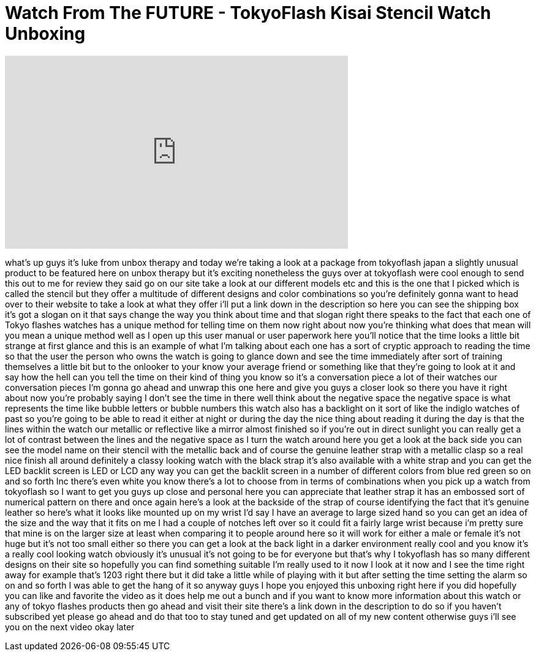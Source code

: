 = Watch From The FUTURE - TokyoFlash Kisai Stencil Watch Unboxing
:published_at: 2012-04-11
:hp-alt-title: Watch From The FUTURE - TokyoFlash Kisai Stencil Watch Unboxing
:hp-image: https://i.ytimg.com/vi/NCsSGT2eSnc/maxresdefault.jpg


++++
<iframe width="560" height="315" src="https://www.youtube.com/embed/NCsSGT2eSnc?rel=0" frameborder="0" allow="autoplay; encrypted-media" allowfullscreen></iframe>
++++

what's up guys it's luke from unbox
therapy and today we're taking a look at
a package from tokyoflash japan a
slightly unusual product to be featured
here on unbox therapy but it's exciting
nonetheless the guys over at tokyoflash
were cool enough to send this out to me
for review they said go on our site take
a look at our different models etc and
this is the one that I picked which is
called the stencil but they offer a
multitude of different designs and color
combinations so you're definitely gonna
want to head over to their website to
take a look at what they offer i'll put
a link down in the description so here
you can see the shipping box it's got a
slogan on it that says change the way
you think about time and that slogan
right there speaks to the fact that each
one of Tokyo flashes watches has a
unique method for telling time on them
now right about now you're thinking what
does that mean will you mean a unique
method well as I open up this user
manual or user paperwork here you'll
notice that the time looks a little bit
strange at first glance and this is an
example of what I'm talking about each
one has a sort of cryptic approach to
reading the time so that the user the
person who owns the watch is going to
glance down and see the time immediately
after sort of training themselves a
little bit but to the onlooker to your
know your average friend or something
like that they're going to look at it
and say how the hell can you tell the
time on their kind of thing you know so
it's a conversation piece a lot of their
watches our conversation pieces I'm
gonna go ahead and unwrap this one here
and give you guys a closer look so there
you have it right about now you're
probably saying I don't see the time in
there well think about the negative
space the negative space is what
represents the time like bubble letters
or bubble numbers this watch also has a
backlight on it sort of like the indiglo
watches of past so you're going to be
able to read it either at night or
during the day the nice thing about
reading it during the day is that the
lines within the watch our metallic or
reflective like a mirror almost finished
so if you're out in direct sunlight you
can really get a lot of contrast between
the lines and the negative space as I
turn the watch around here you get a
look at the back side you can see the
model name on their stencil with the
metallic back and of course the genuine
leather strap with a metallic clasp
so a real nice finish all around
definitely a classy looking watch with
the black strap it's also available with
a white strap and you can get the LED
backlit screen is LED or LCD any way you
can get the backlit screen in a number
of different colors from blue red green
so on and so forth Inc there's even
white you know there's a lot to choose
from in terms of combinations when you
pick up a watch from tokyoflash so I
want to get you guys up close and
personal here you can appreciate that
leather strap it has an embossed sort of
numerical pattern on there and once
again here's a look at the backside of
the strap of course identifying the fact
that it's genuine leather so here's what
it looks like mounted up on my wrist I'd
say I have an average to large sized
hand so you can get an idea of the size
and the way that it fits on me I had a
couple of notches left over so it could
fit a fairly large wrist because i'm
pretty sure that mine is on the larger
size at least when comparing it to
people around here so it will work for
either a male or female it's not huge
but it's not too small either so there
you can get a look at the back light in
a darker environment really cool and you
know it's a really cool looking watch
obviously it's unusual it's not going to
be for everyone but that's why I
tokyoflash has so many different designs
on their site so hopefully you can find
something suitable I'm really used to it
now I look at it now and I see the time
right away for example that's 1203 right
there but it did take a little while of
playing with it but after setting the
time setting the alarm so on and so
forth I was able to get the hang of it
so anyway guys I hope you enjoyed this
unboxing right here if you did hopefully
you can like and favorite the video as
it does help me out a bunch and if you
want to know more information about this
watch or any of tokyo flashes products
then go ahead and visit their site
there's a link down in the description
to do so if you haven't subscribed yet
please go ahead and do that too to stay
tuned and get updated on all of my new
content otherwise guys i'll see you on
the next video okay later
